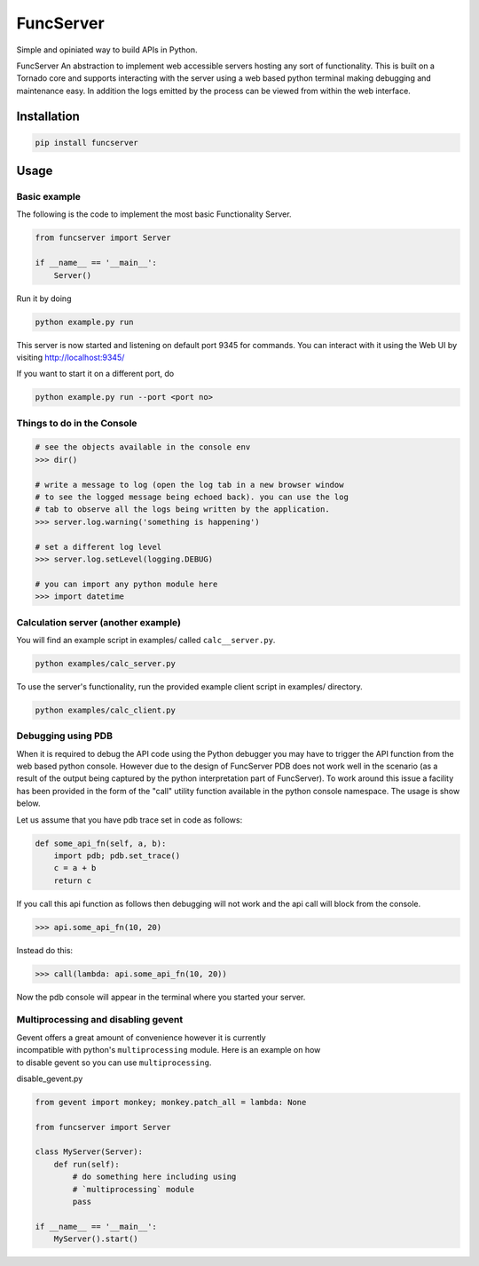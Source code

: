 FuncServer
==========

Simple and opiniated way to build APIs in Python.

FuncServer An abstraction to implement web accessible servers hosting
any sort of functionality. This is built on a Tornado core and supports
interacting with the server using a web based python terminal making
debugging and maintenance easy. In addition the logs emitted by the
process can be viewed from within the web interface.

|Image|

Installation
------------

.. code:: bash

    pip install funcserver

Usage
-----

Basic example
~~~~~~~~~~~~~

The following is the code to implement the most basic Functionality
Server.

.. code:: python

    from funcserver import Server

    if __name__ == '__main__':
        Server()

Run it by doing

.. code:: bash

    python example.py run

This server is now started and listening on default port 9345 for
commands. You can interact with it using the Web UI by visiting
http://localhost:9345/

If you want to start it on a different port, do

.. code:: bash

    python example.py run --port <port no>

Things to do in the Console
~~~~~~~~~~~~~~~~~~~~~~~~~~~

.. code:: python

    # see the objects available in the console env
    >>> dir()

    # write a message to log (open the log tab in a new browser window
    # to see the logged message being echoed back). you can use the log
    # tab to observe all the logs being written by the application.
    >>> server.log.warning('something is happening')

    # set a different log level
    >>> server.log.setLevel(logging.DEBUG)

    # you can import any python module here
    >>> import datetime

Calculation server (another example)
~~~~~~~~~~~~~~~~~~~~~~~~~~~~~~~~~~~~

You will find an example script in examples/ called ``calc__server.py``.

.. code:: bash

    python examples/calc_server.py

To use the server's functionality, run the provided example client
script in examples/ directory.

.. code:: bash

    python examples/calc_client.py

Debugging using PDB
~~~~~~~~~~~~~~~~~~~

When it is required to debug the API code using the Python debugger you
may have to trigger the API function from the web based python console.
However due to the design of FuncServer PDB does not work well in the
scenario (as a result of the output being captured by the python
interpretation part of FuncServer). To work around this issue a facility
has been provided in the form of the "call" utility function available
in the python console namespace. The usage is show below.

Let us assume that you have pdb trace set in code as follows:

.. code:: python

    def some_api_fn(self, a, b):
        import pdb; pdb.set_trace()
        c = a + b
        return c

If you call this api function as follows then debugging will not work
and the api call will block from the console.

.. code:: python

    >>> api.some_api_fn(10, 20)

Instead do this:

.. code:: python

    >>> call(lambda: api.some_api_fn(10, 20))

Now the pdb console will appear in the terminal where you started your
server.

Multiprocessing and disabling gevent
~~~~~~~~~~~~~~~~~~~~~~~~~~~~~~~~~~~~

| Gevent offers a great amount of convenience however it is currently
| incompatible with python's ``multiprocessing`` module. Here is an
  example on how
| to disable gevent so you can use ``multiprocessing``.

disable\_gevent.py

.. code:: python

    from gevent import monkey; monkey.patch_all = lambda: None

    from funcserver import Server

    class MyServer(Server):
        def run(self):
            # do something here including using
            # `multiprocessing` module
            pass

    if __name__ == '__main__':
        MyServer().start()

.. |Image| image:: ./calcserver.png?raw=true




